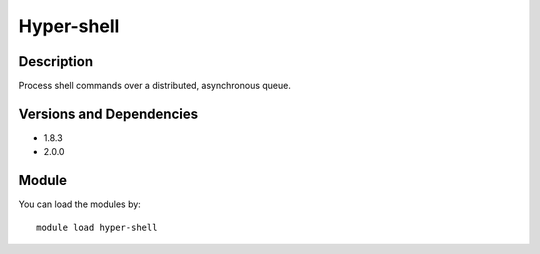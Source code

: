 .. _backbone-label:

Hyper-shell
==============================

Description
~~~~~~~~
Process shell commands over a distributed, asynchronous queue.

Versions and Dependencies
~~~~~~~~
- 1.8.3
- 2.0.0

Module
~~~~~~~~
You can load the modules by::

    module load hyper-shell

